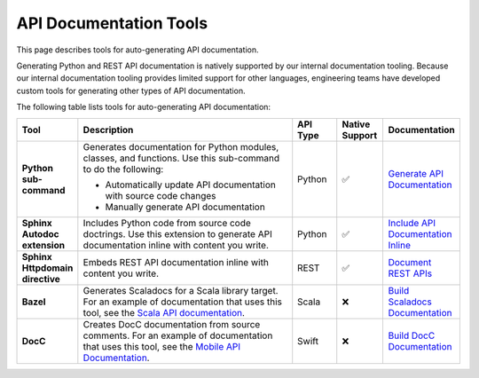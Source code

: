 API Documentation Tools
=======================

This page describes tools for auto-generating API documentation.

Generating Python and REST API documentation is natively supported by our internal documentation tooling. Because our internal documentation tooling provides limited support for other languages, engineering teams have developed custom tools for generating other types of API documentation. 

The following table lists tools for auto-generating API documentation:

.. list-table::
    :widths: 10 55 10 10 10 
    :header-rows: 1

    * - Tool
      - Description 
      - API Type
      - Native Support
      - Documentation 
    * - **Python sub-command**
      - Generates documentation for Python modules, classes, and functions. Use this sub-command to do the following:

      	- Automatically update API documentation with source code changes
      	- Manually generate API documentation 
      - Python
      - ✅
      - `Generate API Documentation <https://example.com>`_ 
    * - **Sphinx Autodoc extension**
      - Includes Python code from source code doctrings. Use this extension to generate API documentation inline with content you write.
      - Python
      - ✅
      - `Include API Documentation Inline <https://example.com>`_     
    * - **Sphinx Httpdomain directive**
      - Embeds REST API documentation inline with content you write. 
      - REST
      - ✅
      - `Document REST APIs <https://example.com>`_
    * - **Bazel**
      - Generates Scaladocs for a Scala library target. For an example of documentation that uses this tool, see the `Scala API documentation <https://example.com>`_. 
      - Scala
      - ❌
      - `Build Scaladocs Documentation <https://example.com>`_
    * - **DocC**
      - Creates DocC documentation from source comments. For an example of documentation that uses this tool, see the `Mobile API Documentation <https://example.com>`_.
      - Swift
      - ❌
      - `Build DocC Documentation <https://example.com>`_